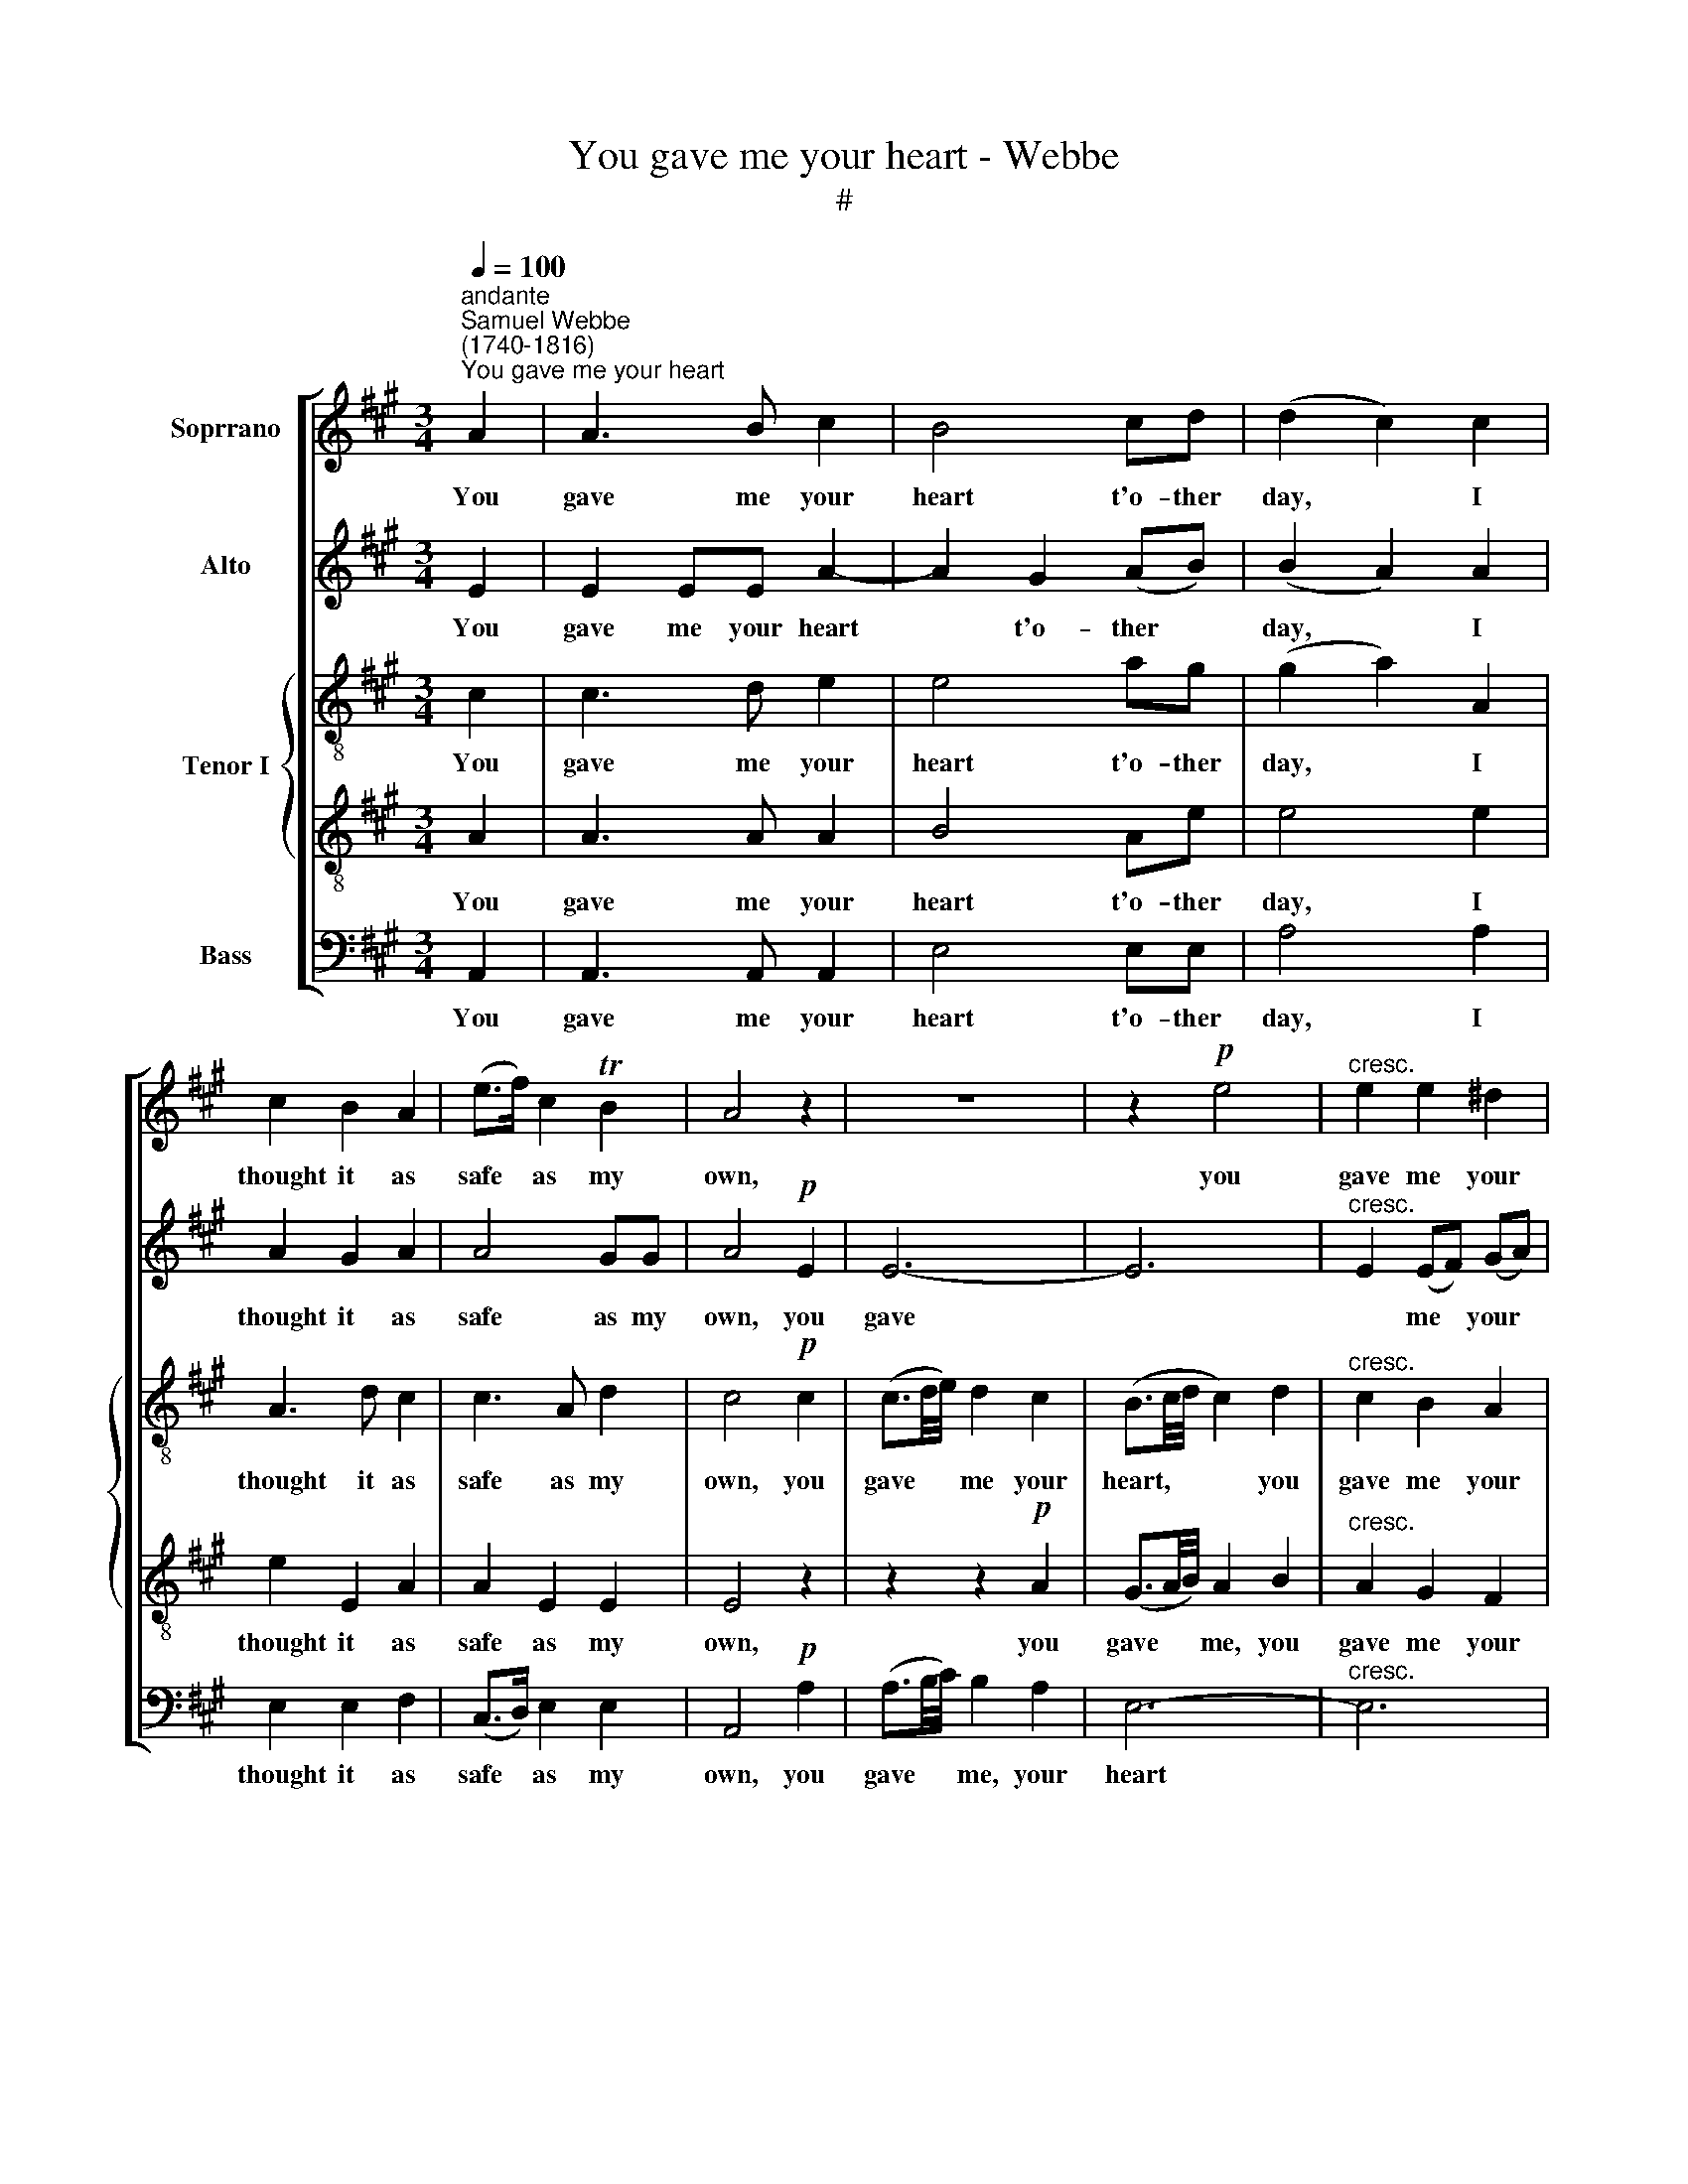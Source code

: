 X:1
T:You gave me your heart - Webbe
T:#
%%score [ 1 2 { 3 | 4 } 5 ]
L:1/8
Q:1/4=100
M:3/4
K:A
V:1 treble nm="Soprrano"
V:2 treble nm="Alto"
V:3 treble-8 nm="Tenor I"
V:4 treble-8 
V:5 bass nm="Bass"
V:1
"^andante""^Samuel Webbe\n(1740-1816)""^You gave me your heart" A2 | A3 B c2 | B4 cd | (d2 c2) c2 | %4
w: You|gave me your|heart t'o- ther|day, * I|
 c2 B2 A2 | (e>f) c2 TB2 | A4 z2 | z6 | z2!p! e4 |"^cresc." e2 e2 ^d2 | %10
w: thought it as|safe * as my|own,||you|gave me your|
 (e>f) (e!courtesy!=d) (cB) | c4!f! e2 | ^d3 d e2 | e2 e2 T^d2 | e4 :: z2 | z6 | z6 | z6 | z6 | %20
w: heart * t'o\- * ther *|day, I|thought it as|safe as my|own.||||||
 z6 | z2 z2!p! e=d | c2 c2 d2 |"^cresc." c3 d e2 |!f! f6- | f4!p! f2 | %26
w: |I've not|lost it, but|what can I|say?|* Not|
[Q:1/4=100] e2[Q:1/4=100] G2[Q:1/4=100] A2 |[Q:1/4=100] (A>B)[Q:1/4=100] c2[Q:1/4=100] TB2 | %28
w: your heart from|mine * can be|
[Q:1/4=100] A4 :| %29
w: known.|
V:2
 E2 | E2 EE A2- | A2 G2 (AB) | (B2 A2) A2 | A2 G2 A2 | A4 GG | A4!p! E2 | E6- | E6 | %9
w: You|gave me your heart|* t'o- ther *|day, * I|thought it as|safe as my|own, you|gave||
"^cresc." E2 (EF) (GA) | (G>A) (GB) (AG) | A4!f! A2 | A3 B G2 | (Bc/A/) G2 TF2 | E4 ::!p! EF | %16
w: * me * your *|heart * t'o\- * ther *|day, I|thought it as|safe * * as my|own.|I've not|
 A2 E2 z E | D2 D2 F^A | B2 F2 B,B, | B,2 B,2 E2 | E3 E A2 | G4 GB | E2 E2 G2 |"^cresc." A3 D C2 | %24
w: lost it, not|lost it, I've not|lost it, I've not|lost it, but|what can I|say, I've not|lost it, but|what can I|
!f! D6- | D4!p! D2 | C2 (D>B,) (E>C) | F2 (E>A) TG2 | A4 :| %29
w: say?|* Not|your heart * from *|mine can * be|known.|
V:3
 c2 | c3 d e2 | e4 ag | (g2 a2) A2 | A3 d c2 | c3 A d2 | c4!p! c2 | (c3/2d/4e/4) d2 c2 | %8
w: You|gave me your|heart t'o- ther|day, * I|thought it as|safe as my|own, you|gave * * me your|
 (B3/2c/4d/4 c2) d2 |"^cresc." c2 B2 A2 | B4 cd | c4!f! c2 | B3 B E2 | E2 B2 B2 | B4 :: z2 | %16
w: heart, * * * you|gave me your|heart t'o- ther|day, I|thought it as|safe as my|own.||
 z2!p! A3 =G | F2 F2 z2 | z2 z2 B^d | e2 B2 B2 | c3 e ^d2 | e6- | e6 |"^cresc." e3 f e2 |!f! A6 | %25
w: I've not|lost it,|I've not|lost it, but|what can I|say,||what can I|say?|
 G4!p! B2 | (ce) d2 c2 | B2 E2 d2 | c4 :| %29
w: * Not|your * heart from|mine can be|known.|
V:4
 A2 | A3 A A2 | B4 Ae | e4 e2 | e2 E2 A2 | A2 E2 E2 | E4 z2 | z2 z2!p! A2 | (G3/2A/4B/4) A2 B2 | %9
w: You|gave me your|heart t'o- ther|day, I|thought it as|safe as my|own,|you|gave * * me, you|
"^cresc." A2 G2 F2 | E4 EE | E4!f! A2 | F3 F E2 | (GF) E2 A2 | G4 :: z2 | z2 z2!p! Ac | d2 A2 z e | %18
w: gave me your|heart t'o- ther|day, I|thought it as|safe * as my|own.||I've not|lost it, not|
 ^d2 B3 A | G2 G2 G2 | A3 B A2 | B4 BG | A2 A2 B2 |"^cresc." A4 =G2 |!f! F3 ^G A2 | B4!p! B2 | %26
w: lost, I've not|lost it, but|what can I|say, I've not|lost it, but|what, but|what can I|say? Not|
 E2 B2 A2 | A2 A>E E2 | E4 :| %29
w: your heart from|mine can * be|known.|
V:5
 A,,2 | A,,3 A,, A,,2 | E,4 E,E, | A,4 A,2 | E,2 E,2 F,2 | (C,>D,) E,2 E,2 | A,,4!p! A,2 | %7
w: You|gave me your|heart t'o- ther|day, I|thought it as|safe * as my|own, you|
 (A,3/2B,/4C/4) B,2 A,2 | E,6- |"^cresc." E,6 | E,4 E,E, | A,,4!f! A,,2 | B,,3 B,, C,2 | %13
w: gave * * me, your|heart||* t'o- ther|day, I|thought it as|
 (G,,A,,) B,,2 B,,2 | E,4 ::!p! E,D, | C,2 C,2 z2 | z2 D,3 =C, | B,,2 B,,2 z B,, | E,2 E,2 E,2 | %20
w: safe * as my|own.|I've not|lost it,|I've not|lost it, not|lost it, but|
 A,3 G, F,2 | E,6- | E,6 |"^cresc." E,6 |!f! D,3 E, F,2 | G,4!p! G,,2 | A,,2 B,,2 C,2 | %27
w: what can I|say,|||what can I|say? Not|your heart from|
 D,2 E,2 E,2 | A,,4 :| %29
w: mine can be|known.|

